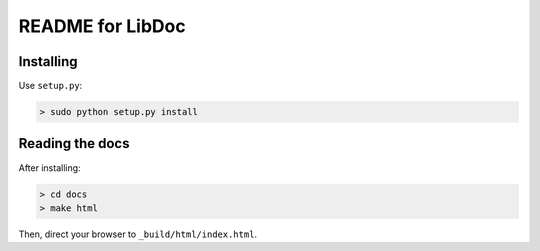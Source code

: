 =================
README for LibDoc
=================

Installing
==========

Use ``setup.py``:

.. code-block:: console

   > sudo python setup.py install

Reading the docs
================

After installing:

.. code-block:: console

   > cd docs
   > make html

Then, direct your browser to ``_build/html/index.html``.
